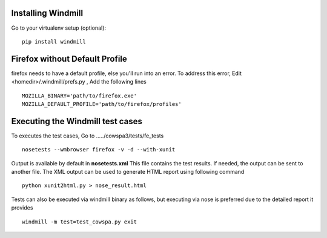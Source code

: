 Installing Windmill
-------------------

Go to your virtualenv setup (optional)::

    pip install windmill

Firefox without Default Profile
-------------------------------

firefox needs to have a default profile, else you'll run into an error.
To address this error, Edit <homedir>/.windmill/prefs.py , Add the following lines ::

    MOZILLA_BINARY='path/to/firefox.exe'
    MOZILLA_DEFAULT_PROFILE='path/to/firefox/profiles'

Executing the Windmill test cases
---------------------------------

To executes the test cases, Go to ...../cowspa3/tests/fe_tests ::

    nosetests --wmbrowser firefox -v -d --with-xunit

Output is available by default in **nosetests.xml** This file contains the test results. If needed, the output can be sent to another file.
The XML output can be used to generate HTML report using following command ::

    python xunit2html.py > nose_result.html

Tests can also be executed via windmill binary as follows, but executing via nose is preferred due to the detailed report it provides ::

    windmill -m test=test_cowspa.py exit

